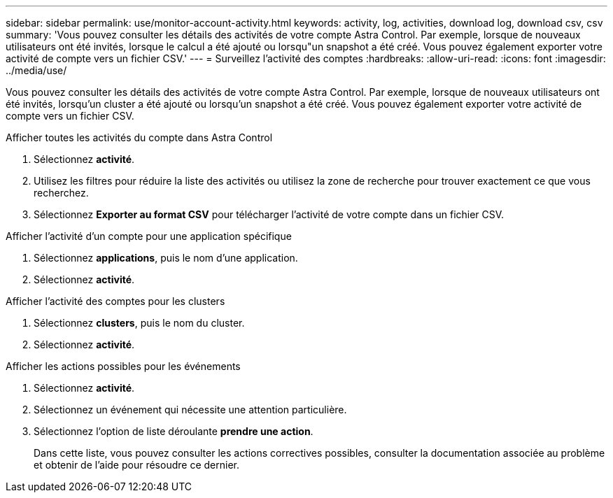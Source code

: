 ---
sidebar: sidebar 
permalink: use/monitor-account-activity.html 
keywords: activity, log, activities, download log, download csv, csv 
summary: 'Vous pouvez consulter les détails des activités de votre compte Astra Control. Par exemple, lorsque de nouveaux utilisateurs ont été invités, lorsque le calcul a été ajouté ou lorsqu"un snapshot a été créé. Vous pouvez également exporter votre activité de compte vers un fichier CSV.' 
---
= Surveillez l'activité des comptes
:hardbreaks:
:allow-uri-read: 
:icons: font
:imagesdir: ../media/use/


[role="lead"]
Vous pouvez consulter les détails des activités de votre compte Astra Control. Par exemple, lorsque de nouveaux utilisateurs ont été invités, lorsqu'un cluster a été ajouté ou lorsqu'un snapshot a été créé. Vous pouvez également exporter votre activité de compte vers un fichier CSV.

.Afficher toutes les activités du compte dans Astra Control
. Sélectionnez *activité*.
. Utilisez les filtres pour réduire la liste des activités ou utilisez la zone de recherche pour trouver exactement ce que vous recherchez.
. Sélectionnez *Exporter au format CSV* pour télécharger l'activité de votre compte dans un fichier CSV.


.Afficher l'activité d'un compte pour une application spécifique
. Sélectionnez *applications*, puis le nom d'une application.
. Sélectionnez *activité*.


.Afficher l'activité des comptes pour les clusters
. Sélectionnez *clusters*, puis le nom du cluster.
. Sélectionnez *activité*.


.Afficher les actions possibles pour les événements
. Sélectionnez *activité*.
. Sélectionnez un événement qui nécessite une attention particulière.
. Sélectionnez l'option de liste déroulante *prendre une action*.
+
Dans cette liste, vous pouvez consulter les actions correctives possibles, consulter la documentation associée au problème et obtenir de l'aide pour résoudre ce dernier.


